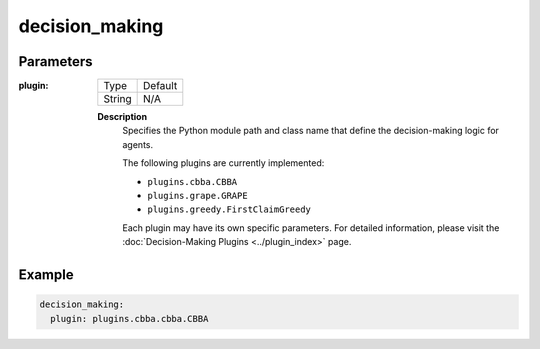 decision_making 
====================


Parameters
------------------

:plugin:

  ============== =======
  Type           Default
  -------------- -------
  String         N/A
  ============== =======

  **Description**
    Specifies the Python module path and class name that define the decision-making logic for agents.


    The following plugins are currently implemented:

    - ``plugins.cbba.CBBA``
    - ``plugins.grape.GRAPE``
    - ``plugins.greedy.FirstClaimGreedy``    

    Each plugin may have its own specific parameters. For detailed information, please visit the :doc:`Decision-Making Plugins <../plugin_index>` page.




Example
------------------

.. code-block:: yaml

    decision_making: 
      plugin: plugins.cbba.cbba.CBBA